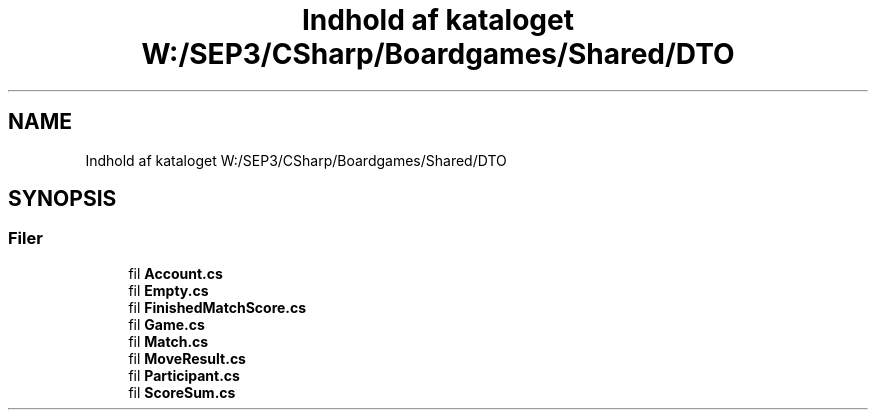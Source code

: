.TH "Indhold af kataloget W:/SEP3/CSharp/Boardgames/Shared/DTO" 3 "My Project" \" -*- nroff -*-
.ad l
.nh
.SH NAME
Indhold af kataloget W:/SEP3/CSharp/Boardgames/Shared/DTO
.SH SYNOPSIS
.br
.PP
.SS "Filer"

.in +1c
.ti -1c
.RI "fil \fBAccount\&.cs\fP"
.br
.ti -1c
.RI "fil \fBEmpty\&.cs\fP"
.br
.ti -1c
.RI "fil \fBFinishedMatchScore\&.cs\fP"
.br
.ti -1c
.RI "fil \fBGame\&.cs\fP"
.br
.ti -1c
.RI "fil \fBMatch\&.cs\fP"
.br
.ti -1c
.RI "fil \fBMoveResult\&.cs\fP"
.br
.ti -1c
.RI "fil \fBParticipant\&.cs\fP"
.br
.ti -1c
.RI "fil \fBScoreSum\&.cs\fP"
.br
.in -1c
